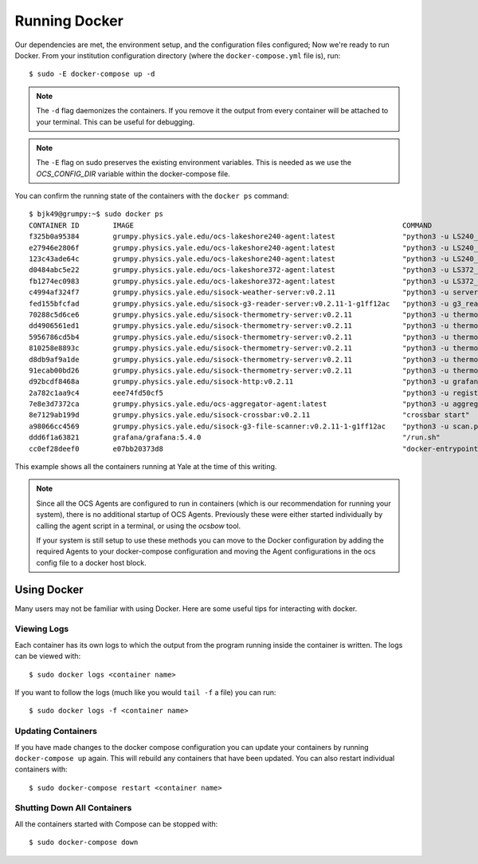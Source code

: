 .. highlight:: rst

Running Docker
==============

Our dependencies are met, the environment setup, and the configuration files
configured; Now we're ready to run Docker. From your institution configuration
directory (where the ``docker-compose.yml`` file is), run::

    $ sudo -E docker-compose up -d

.. note::
    The ``-d`` flag daemonizes the containers. If you remove it the output from
    every container will be attached to your terminal. This can be useful for
    debugging.

.. note::
    The ``-E`` flag on sudo preserves the existing environment variables. This
    is needed as we use the `OCS_CONFIG_DIR` variable within the docker-compose
    file.

You can confirm the running state of the containers with the ``docker ps``
command::

    $ bjk49@grumpy:~$ sudo docker ps
    CONTAINER ID        IMAGE                                                                COMMAND                  CREATED             STATUS              PORTS                      NAMES
    f325b0a95384        grumpy.physics.yale.edu/ocs-lakeshore240-agent:latest                "python3 -u LS240_ag…"   47 hours ago        Up 47 hours                                    prod_ocs-LSA22ZC_1_2cc23a32f274
    e27946e2806f        grumpy.physics.yale.edu/ocs-lakeshore240-agent:latest                "python3 -u LS240_ag…"   47 hours ago        Up 47 hours                                    prod_ocs-LSA22Z2_1_e8ae8bdfcbe1
    123c43ade64c        grumpy.physics.yale.edu/ocs-lakeshore240-agent:latest                "python3 -u LS240_ag…"   47 hours ago        Up 47 hours                                    prod_ocs-LSA24R5_1_81cb5b556c75
    d0484abc5e22        grumpy.physics.yale.edu/ocs-lakeshore372-agent:latest                "python3 -u LS372_ag…"   2 days ago          Up 2 days                                      prod_ocs-LSA22YE_1_345860de361e
    fb1274ec0983        grumpy.physics.yale.edu/ocs-lakeshore372-agent:latest                "python3 -u LS372_ag…"   2 days ago          Up 2 days                                      prod_ocs-LSA22YG_1_eccac22afb71
    c4994af324f7        grumpy.physics.yale.edu/sisock-weather-server:v0.2.11                "python3 -u server_e…"   2 days ago          Up 2 days                                      prod_weather_1_b7f76f317d75
    fed155bfcfad        grumpy.physics.yale.edu/sisock-g3-reader-server:v0.2.11-1-g1ff12ac   "python3 -u g3_reade…"   2 days ago          Up 2 days                                      prod_g3-reader_1_9e7e53ec96b0
    70288c5d6ce6        grumpy.physics.yale.edu/sisock-thermometry-server:v0.2.11            "python3 -u thermome…"   2 days ago          Up 2 days                                      prod_LSA22YG_1_cd64f9656cfe
    dd4906561ed1        grumpy.physics.yale.edu/sisock-thermometry-server:v0.2.11            "python3 -u thermome…"   2 days ago          Up 2 days                                      prod_LSA23JD_1_9a57b3fa29df
    5956786cd5b4        grumpy.physics.yale.edu/sisock-thermometry-server:v0.2.11            "python3 -u thermome…"   2 days ago          Up 2 days                                      prod_LSA22YE_1_b5f1673d913f
    810258e8893c        grumpy.physics.yale.edu/sisock-thermometry-server:v0.2.11            "python3 -u thermome…"   2 days ago          Up 2 days                                      prod_LSA22Z2_1_e6316efdbb2d
    d8db9af9a1de        grumpy.physics.yale.edu/sisock-thermometry-server:v0.2.11            "python3 -u thermome…"   2 days ago          Up 2 days                                      prod_LSA24R5_1_19e6469ef97b
    91ecab00bd26        grumpy.physics.yale.edu/sisock-thermometry-server:v0.2.11            "python3 -u thermome…"   2 days ago          Up 2 days                                      prod_LSA22ZC_1_e1436bd60b9b
    d92bcdf8468a        grumpy.physics.yale.edu/sisock-http:v0.2.11                          "python3 -u grafana_…"   2 days ago          Up 2 days                                      prod_sisock-http_1_aeeb14fced5e
    2a782c1aa9c4        eee74fd50cf5                                                         "python3 -u registry…"   2 days ago          Up 2 days                                      prod_ocs-registry_1_ecacce7345b6
    7e8e3d7372ca        grumpy.physics.yale.edu/ocs-aggregator-agent:latest                  "python3 -u aggregat…"   2 days ago          Up 47 hours                                    prod_ocs-aggregator_1_5ed8fe90f913
    8e7129ab199d        grumpy.physics.yale.edu/sisock-crossbar:v0.2.11                      "crossbar start"         2 days ago          Up 2 days           127.0.0.1:8001->8001/tcp   prod_sisock-crossbar_1_7b0eb9ec21ff
    a98066cc4569        grumpy.physics.yale.edu/sisock-g3-file-scanner:v0.2.11-1-g1ff12ac    "python3 -u scan.py"     6 days ago          Up 6 days                                      prod_g3-file-scanner_1_99d392723812
    ddd6f1a63821        grafana/grafana:5.4.0                                                "/run.sh"                6 days ago          Up 6 days           127.0.0.1:3000->3000/tcp   prod_grafana_1_817207e03f75
    cc0ef28deef0        e07bb20373d8                                                         "docker-entrypoint.s…"   6 days ago          Up 6 days           3306/tcp                   prod_database_1_a7c15d7039b9

This example shows all the containers running at Yale at the time of this
writing.

.. note::

    Since all the OCS Agents are configured to run in containers (which is our
    recommendation for running your system), there is no additional startup of OCS
    Agents. Previously these were either started individually by calling the agent
    script in a terminal, or using the `ocsbow` tool.

    If your system is still setup to use these methods you can move to the
    Docker configuration by adding the required Agents to your docker-compose
    configuration and moving the Agent configurations in the ocs config file to a
    docker host block.

Using Docker
------------
Many users may not be familiar with using Docker. Here are some useful tips for
interacting with docker.

Viewing Logs
````````````
Each container has its own logs to which the output from the program running
inside the container is written. The logs can be viewed with::

    $ sudo docker logs <container name>

If you want to follow the logs (much like you would ``tail -f`` a file) you can run::

    $ sudo docker logs -f <container name>

Updating Containers
```````````````````
If you have made changes to the docker compose configuration you can update
your containers by running ``docker-compose up`` again. This will rebuild any
containers that have been updated. You can also restart individual containers
with::

    $ sudo docker-compose restart <container name>

Shutting Down All Containers
````````````````````````````
All the containers started with Compose can be stopped with::

    $ sudo docker-compose down
